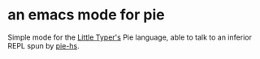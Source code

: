 * an emacs mode for pie

Simple mode for the [[http://thelittletyper.com][Little Typer's]] Pie language, able to talk to an
inferior REPL spun by [[https://github.com/david-christiansen/pie-hs][pie-hs]].
